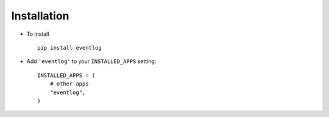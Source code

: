 .. _installation:

Installation
============

* To install ::

    pip install eventlog

* Add ``'eventlog'`` to your ``INSTALLED_APPS`` setting::

    INSTALLED_APPS = (
        # other apps
        "eventlog",
    )
